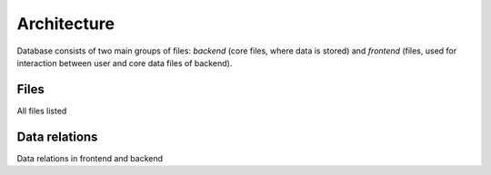 ============
Architecture
============

Database consists of two main groups of files: *backend* (core files, where data is stored) and *frontend* (files, used for interaction between user and core data files of backend).

Files
-----

All files listed


Data relations
--------------

Data relations in frontend and backend
